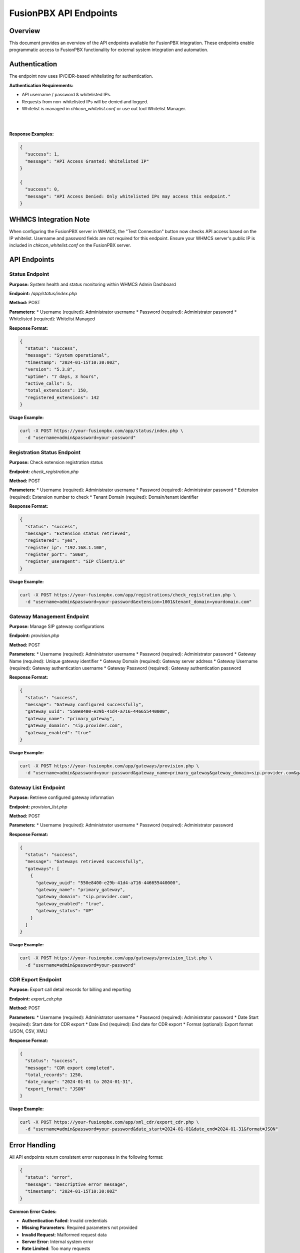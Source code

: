 FusionPBX API Endpoints
======================

Overview
--------

This document provides an overview of the API endpoints available for FusionPBX integration. These endpoints enable programmatic access to FusionPBX functionality for external system integration and automation.

Authentication
--------------

The endpoint now uses IP/CIDR-based whitelisting for authentication.

**Authentication Requirements:**

* API username / password & whitelisted IPs.
* Requests from non-whitelisted IPs will be denied and logged.
* Whitelist is managed in `chkcon_whitelist.conf` or use out tool Whitelist Manager.

|

.. image:: ../../_static/images/fusionpbx/whitelist_manager.png
   :width: 900px
   :align: center
   :alt: ictVoIP Whitelist Manager
|

**Response Examples:**

.. code-block:: json

    {
      "success": 1,
      "message": "API Access Granted: Whitelisted IP"
    }

    {
      "success": 0,
      "message": "API Access Denied: Only whitelisted IPs may access this endpoint."
    }

WHMCS Integration Note
----------------------

When configuring the FusionPBX server in WHMCS, the "Test Connection" button now checks API access based on the IP whitelist. Username and password fields are not required for this endpoint. Ensure your WHMCS server's public IP is included in `chkcon_whitelist.conf` on the FusionPBX server.

API Endpoints
-------------

Status Endpoint
~~~~~~~~~~~~~~~

**Purpose:** System health and status monitoring within WHMCS Admin Dashboard

**Endpoint:** `/app/status/index.php`

**Method:** POST

**Parameters:**
* Username (required): Administrator username
* Password (required): Administrator password
* Whitelisted (required): Whitelist Managed

**Response Format:**

.. code-block:: json

    {
      "status": "success",
      "message": "System operational",
      "timestamp": "2024-01-15T10:30:00Z",
      "version": "5.3.8",
      "uptime": "7 days, 3 hours",
      "active_calls": 5,
      "total_extensions": 150,
      "registered_extensions": 142
    }

**Usage Example:**

.. code-block:: bash

    curl -X POST https://your-fusionpbx.com/app/status/index.php \
      -d "username=admin&password=your-password"

Registration Status Endpoint
~~~~~~~~~~~~~~~~~~~~~~~~~~~

**Purpose:** Check extension registration status

**Endpoint:** `check_registration.php`

**Method:** POST

**Parameters:**
* Username (required): Administrator username
* Password (required): Administrator password
* Extension (required): Extension number to check
* Tenant Domain (required): Domain/tenant identifier

**Response Format:**

.. code-block:: json

    {
      "status": "success",
      "message": "Extension status retrieved",
      "registered": "yes",
      "register_ip": "192.168.1.100",
      "register_port": "5060",
      "register_useragent": "SIP Client/1.0"
    }

**Usage Example:**

.. code-block:: bash

    curl -X POST https://your-fusionpbx.com/app/registrations/check_registration.php \
      -d "username=admin&password=your-password&extension=1001&tenant_domain=yourdomain.com"

Gateway Management Endpoint
~~~~~~~~~~~~~~~~~~~~~~~~~~

**Purpose:** Manage SIP gateway configurations

**Endpoint:** `provision.php`

**Method:** POST

**Parameters:**
* Username (required): Administrator username
* Password (required): Administrator password
* Gateway Name (required): Unique gateway identifier
* Gateway Domain (required): Gateway server address
* Gateway Username (required): Gateway authentication username
* Gateway Password (required): Gateway authentication password

**Response Format:**

.. code-block:: json

    {
      "status": "success",
      "message": "Gateway configured successfully",
      "gateway_uuid": "550e8400-e29b-41d4-a716-446655440000",
      "gateway_name": "primary_gateway",
      "gateway_domain": "sip.provider.com",
      "gateway_enabled": "true"
    }

**Usage Example:**

.. code-block:: bash

    curl -X POST https://your-fusionpbx.com/app/gateways/provision.php \
      -d "username=admin&password=your-password&gateway_name=primary_gateway&gateway_domain=sip.provider.com&gateway_username=account&gateway_password=password"

Gateway List Endpoint
~~~~~~~~~~~~~~~~~~~~

**Purpose:** Retrieve configured gateway information

**Endpoint:** `provision_list.php`

**Method:** POST

**Parameters:**
* Username (required): Administrator username
* Password (required): Administrator password

**Response Format:**

.. code-block:: json

    {
      "status": "success",
      "message": "Gateways retrieved successfully",
      "gateways": [
        {
          "gateway_uuid": "550e8400-e29b-41d4-a716-446655440000",
          "gateway_name": "primary_gateway",
          "gateway_domain": "sip.provider.com",
          "gateway_enabled": "true",
          "gateway_status": "UP"
        }
      ]
    }

**Usage Example:**

.. code-block:: bash

    curl -X POST https://your-fusionpbx.com/app/gateways/provision_list.php \
      -d "username=admin&password=your-password"

CDR Export Endpoint
~~~~~~~~~~~~~~~~~~

**Purpose:** Export call detail records for billing and reporting

**Endpoint:** `export_cdr.php`

**Method:** POST

**Parameters:**
* Username (required): Administrator username
* Password (required): Administrator password
* Date Start (required): Start date for CDR export
* Date End (required): End date for CDR export
* Format (optional): Export format (JSON, CSV, XML)

**Response Format:**

.. code-block:: json

    {
      "status": "success",
      "message": "CDR export completed",
      "total_records": 1250,
      "date_range": "2024-01-01 to 2024-01-31",
      "export_format": "JSON"
    }

**Usage Example:**

.. code-block:: bash

    curl -X POST https://your-fusionpbx.com/app/xml_cdr/export_cdr.php \
      -d "username=admin&password=your-password&date_start=2024-01-01&date_end=2024-01-31&format=JSON"

Error Handling
-------------

All API endpoints return consistent error responses in the following format:

.. code-block:: json

    {
      "status": "error",
      "message": "Descriptive error message",
      "timestamp": "2024-01-15T10:30:00Z"
    }

**Common Error Codes:**

* **Authentication Failed**: Invalid credentials
* **Missing Parameters**: Required parameters not provided
* **Invalid Request**: Malformed request data
* **Server Error**: Internal system error
* **Rate Limited**: Too many requests

Rate Limiting
-------------

API endpoints implement rate limiting to prevent abuse and ensure system stability.

**Rate Limits:**

* **Standard Endpoints**: 100 requests per minute
* **CDR Export**: 10 requests per minute
* **Gateway Operations**: 50 requests per minute

**Rate Limit Headers:**

.. code-block:: text

    X-RateLimit-Limit: 100
    X-RateLimit-Remaining: 95
    X-RateLimit-Reset: 1642234560

Security Considerations
----------------------

**Network Security:**

* Use HTTPS for all API communications
* Implement proper firewall rules
* Consider VPN access for sensitive operations

**Authentication Security:**

* Use strong, unique passwords
* Implement API key rotation
* Monitor authentication attempts

**Data Protection:**

* Encrypt sensitive data in transit
* Implement proper access controls
* Regular security audits

**Monitoring and Logging:**

* Log all API access attempts
* Monitor for suspicious activity
* Regular security assessments 
